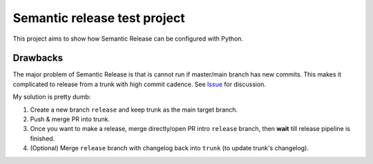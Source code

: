 Semantic release test project
=============================

This project aims to show how Semantic Release can be configured with Python.


Drawbacks
---------

The major problem of Semantic Release is that is cannot run if master/main branch has new commits.
This makes it complicated to release from a trunk with high commit cadence.
See `Issue <https://github.com/semantic-release/semantic-release/issues/1208>`_ for discussion.

My solution is pretty dumb:

1. Create a new branch ``release`` and keep trunk as the main target branch.
2. Push & merge PR into trunk.
3. Once you want to make a release, merge directly/open PR intro ``release`` branch, then **wait** till release pipeline is finished.
4. (Optional) Merge ``release`` branch with changelog back into ``trunk`` (to update trunk's changelog).